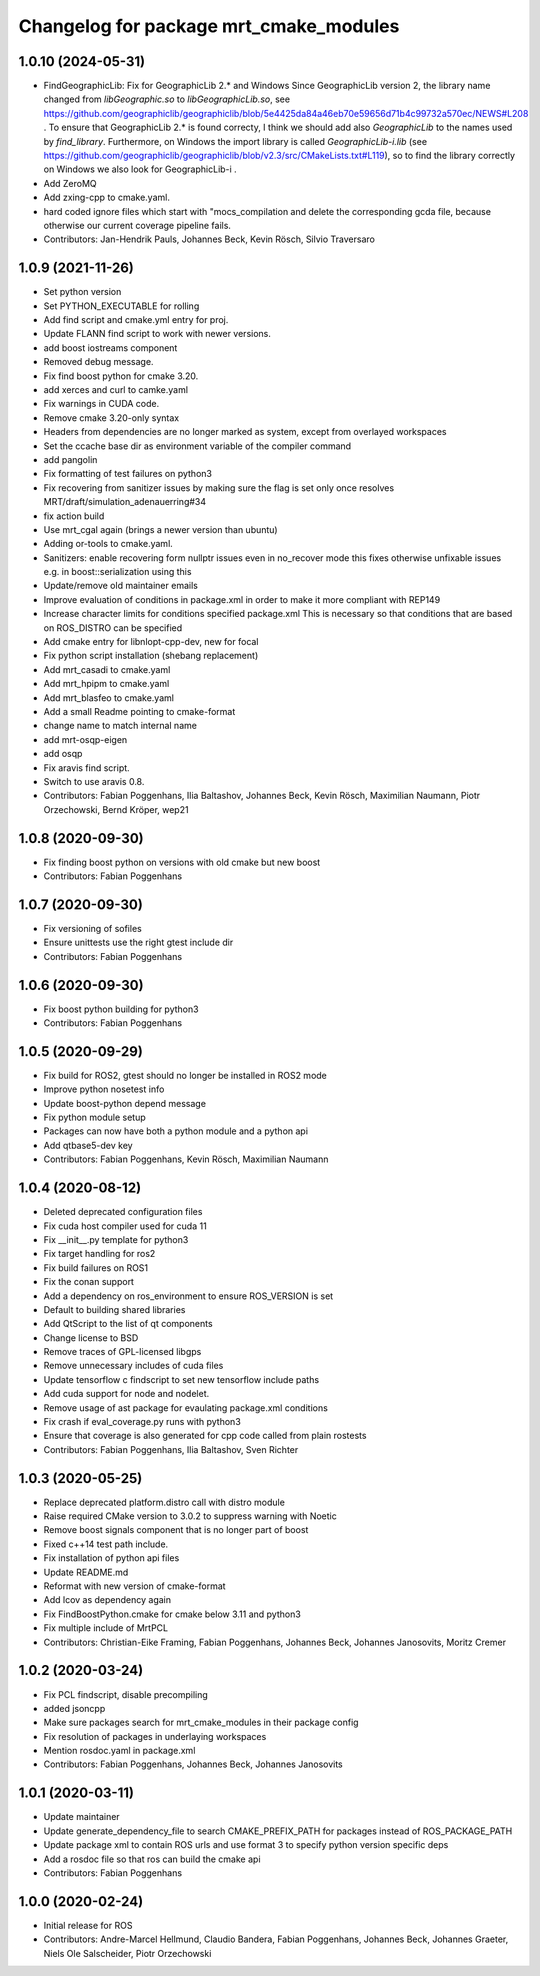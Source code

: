 ^^^^^^^^^^^^^^^^^^^^^^^^^^^^^^^^^^^^^^^
Changelog for package mrt_cmake_modules
^^^^^^^^^^^^^^^^^^^^^^^^^^^^^^^^^^^^^^^

1.0.10 (2024-05-31)
-------------------
* FindGeographicLib: Fix for GeographicLib 2.* and Windows
  Since GeographicLib version 2, the library name changed from `libGeographic.so` to `libGeographicLib.so`, see https://github.com/geographiclib/geographiclib/blob/5e4425da84a46eb70e59656d71b4c99732a570ec/NEWS#L208 .
  To ensure that GeographicLib 2.* is found correcty, I think we should add also `GeographicLib` to the names used by `find_library`.
  Furthermore, on Windows the import library is called `GeographicLib-i.lib` (see https://github.com/geographiclib/geographiclib/blob/v2.3/src/CMakeLists.txt#L119), so to find the library correctly on Windows we also look for GeographicLib-i .
* Add ZeroMQ
* Add zxing-cpp to cmake.yaml.
* hard coded ignore files which start with "mocs_compilation and delete the corresponding gcda file, because otherwise our current coverage pipeline fails.
* Contributors: Jan-Hendrik Pauls, Johannes Beck, Kevin Rösch, Silvio Traversaro

1.0.9 (2021-11-26)
------------------
* Set python version
* Set PYTHON_EXECUTABLE for rolling
* Add find script and cmake.yml entry for proj.
* Update FLANN find script to work with newer versions.
* add boost iostreams component
* Removed debug message.
* Fix find boost python for cmake 3.20.
* add xerces and curl to camke.yaml
* Fix warnings in CUDA code.
* Remove cmake 3.20-only syntax
* Headers from dependencies are no longer marked as system, except from overlayed workspaces
* Set the ccache base dir as environment variable of the compiler command
* add pangolin
* Fix formatting of test failures on python3
* Fix recovering from sanitizer issues by making sure the flag is set only once
  resolves MRT/draft/simulation_adenauerring#34
* fix action build
* Use mrt_cgal again (brings a newer version than ubuntu)
* Adding or-tools to cmake.yaml.
* Sanitizers: enable recovering form nullptr issues even in no_recover mode
  this fixes otherwise unfixable issues e.g. in boost::serialization using this
* Update/remove old maintainer emails
* Improve evaluation of conditions in package.xml
  in order to make it more compliant with REP149
* Increase character limits for conditions specified package.xml
  This is necessary so that conditions that are based on ROS_DISTRO can be specified
* Add cmake entry for libnlopt-cpp-dev, new for focal
* Fix python script installation
  (shebang replacement)
* Add mrt_casadi to cmake.yaml
* Add mrt_hpipm to cmake.yaml
* Add mrt_blasfeo to cmake.yaml
* Add a small Readme pointing to cmake-format
* change name to match internal name
* add mrt-osqp-eigen
* add osqp
* Fix aravis find script.
* Switch to use aravis 0.8.
* Contributors: Fabian Poggenhans, Ilia Baltashov, Johannes Beck, Kevin Rösch, Maximilian Naumann, Piotr Orzechowski, Bernd Kröper, wep21

1.0.8 (2020-09-30)
------------------
* Fix finding boost python on versions with old cmake but new boost
* Contributors: Fabian Poggenhans

1.0.7 (2020-09-30)
------------------
* Fix versioning of sofiles
* Ensure unittests use the right gtest include dir
* Contributors: Fabian Poggenhans

1.0.6 (2020-09-30)
------------------
* Fix boost python building for python3
* Contributors: Fabian Poggenhans

1.0.5 (2020-09-29)
------------------
* Fix build for ROS2, gtest should no longer be installed in ROS2 mode
* Improve python nosetest info
* Update boost-python depend message
* Fix python module setup
* Packages can now have both a python module and a python api
* Add qtbase5-dev key
* Contributors: Fabian Poggenhans, Kevin Rösch, Maximilian Naumann

1.0.4 (2020-08-12)
------------------
* Deleted deprecated configuration files
* Fix cuda host compiler used for cuda 11
* Fix __init__.py template for python3
* Fix target handling for ros2
* Fix build failures on ROS1
* Fix the conan support
* Add a dependency on ros_environment to ensure ROS_VERSION is set
* Default to building shared libraries
* Add QtScript to the list of qt components
* Change license to BSD
* Remove traces of GPL-licensed libgps
* Remove unnecessary includes of cuda files
* Update tensorflow c findscript to set new tensorflow include paths
* Add cuda support for node and nodelet.
* Remove usage of ast package for evaulating package.xml conditions
* Fix crash if eval_coverage.py runs with python3
* Ensure that coverage is also generated for cpp code called from plain rostests
* Contributors: Fabian Poggenhans, Ilia Baltashov, Sven Richter

1.0.3 (2020-05-25)
------------------
* Replace deprecated platform.distro call with distro module
* Raise required CMake version to 3.0.2 to suppress warning with Noetic
* Remove boost signals component that is no longer part of boost
* Fixed c++14 test path include.
* Fix installation of python api files
* Update README.md
* Reformat with new version of cmake-format
* Add lcov as dependency again
* Fix FindBoostPython.cmake for cmake below 3.11 and python3
* Fix multiple include of MrtPCL
* Contributors: Christian-Eike Framing, Fabian Poggenhans, Johannes Beck, Johannes Janosovits, Moritz Cremer

1.0.2 (2020-03-24)
------------------
* Fix PCL findscript, disable precompiling
* added jsoncpp
* Make sure packages search for mrt_cmake_modules in their package config
* Fix resolution of packages in underlaying workspaces
* Mention rosdoc.yaml in package.xml
* Contributors: Fabian Poggenhans, Johannes Beck, Johannes Janosovits

1.0.1 (2020-03-11)
------------------
* Update maintainer
* Update generate_dependency_file to search CMAKE_PREFIX_PATH for packages instead of ROS_PACKAGE_PATH
* Update package xml to contain ROS urls and use format 3 to specify python version specific deps
* Add a rosdoc file so that ros can build the cmake api
* Contributors: Fabian Poggenhans

1.0.0 (2020-02-24)
------------------
* Initial release for ROS
* Contributors: Andre-Marcel Hellmund, Claudio Bandera, Fabian Poggenhans, Johannes Beck, Johannes Graeter, Niels Ole Salscheider, Piotr Orzechowski
